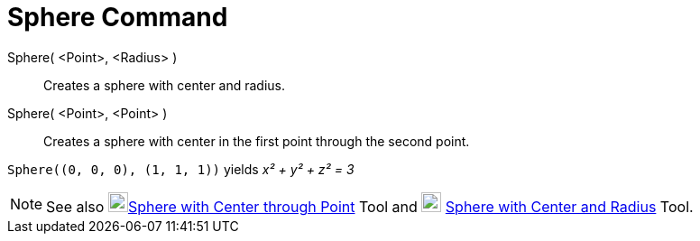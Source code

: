 = Sphere Command

Sphere( <Point>, <Radius> )::
  Creates a sphere with center and radius.
Sphere( <Point>, <Point> )::
  Creates a sphere with center in the first point through the second point.

[EXAMPLE]
====

`++Sphere((0, 0, 0), (1, 1, 1))++` yields _x² + y² + z² = 3_

====

[NOTE]
====

See also image:22px-Mode_sphere2.svg.png[Mode
sphere2.svg,width=22,height=22]xref:/tools/Sphere_with_Center_through_Point.adoc[Sphere with Center through Point] Tool
and image:22px-Mode_spherepointradius.svg.png[Mode spherepointradius.svg,width=22,height=22]
xref:/tools/Sphere_with_Center_and_Radius.adoc[Sphere with Center and Radius] Tool.

====
